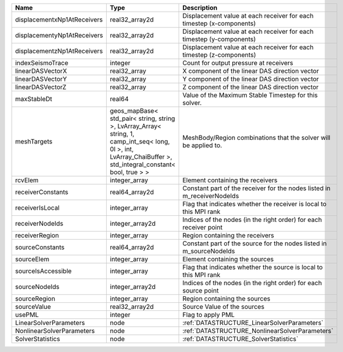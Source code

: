 

=========================== ============================================================================================================================================================== ======================================================================= 
Name                        Type                                                                                                                                                           Description                                                             
=========================== ============================================================================================================================================================== ======================================================================= 
displacementxNp1AtReceivers real32_array2d                                                                                                                                                 Displacement value at each receiver for each timestep (x-components)    
displacementyNp1AtReceivers real32_array2d                                                                                                                                                 Displacement value at each receiver for each timestep (y-components)    
displacementzNp1AtReceivers real32_array2d                                                                                                                                                 Displacement value at each receiver for each timestep (z-components)    
indexSeismoTrace            integer                                                                                                                                                        Count for output pressure at receivers                                  
linearDASVectorX            real32_array                                                                                                                                                   X component of the linear DAS direction vector                          
linearDASVectorY            real32_array                                                                                                                                                   Y component of the linear DAS direction vector                          
linearDASVectorZ            real32_array                                                                                                                                                   Z component of the linear DAS direction vector                          
maxStableDt                 real64                                                                                                                                                         Value of the Maximum Stable Timestep for this solver.                   
meshTargets                 geos_mapBase< std_pair< string, string >, LvArray_Array< string, 1, camp_int_seq< long, 0l >, int, LvArray_ChaiBuffer >, std_integral_constant< bool, true > > MeshBody/Region combinations that the solver will be applied to.        
rcvElem                     integer_array                                                                                                                                                  Element containing the receivers                                        
receiverConstants           real64_array2d                                                                                                                                                 Constant part of the receiver for the nodes listed in m_receiverNodeIds 
receiverIsLocal             integer_array                                                                                                                                                  Flag that indicates whether the receiver is local to this MPI rank      
receiverNodeIds             integer_array2d                                                                                                                                                Indices of the nodes (in the right order) for each receiver point       
receiverRegion              integer_array                                                                                                                                                  Region containing the receivers                                         
sourceConstants             real64_array2d                                                                                                                                                 Constant part of the source for the nodes listed in m_sourceNodeIds     
sourceElem                  integer_array                                                                                                                                                  Element containing the sources                                          
sourceIsAccessible          integer_array                                                                                                                                                  Flag that indicates whether the source is local to this MPI rank        
sourceNodeIds               integer_array2d                                                                                                                                                Indices of the nodes (in the right order) for each source point         
sourceRegion                integer_array                                                                                                                                                  Region containing the sources                                           
sourceValue                 real32_array2d                                                                                                                                                 Source Value of the sources                                             
usePML                      integer                                                                                                                                                        Flag to apply PML                                                       
LinearSolverParameters      node                                                                                                                                                           :ref:`DATASTRUCTURE_LinearSolverParameters`                             
NonlinearSolverParameters   node                                                                                                                                                           :ref:`DATASTRUCTURE_NonlinearSolverParameters`                          
SolverStatistics            node                                                                                                                                                           :ref:`DATASTRUCTURE_SolverStatistics`                                   
=========================== ============================================================================================================================================================== ======================================================================= 


